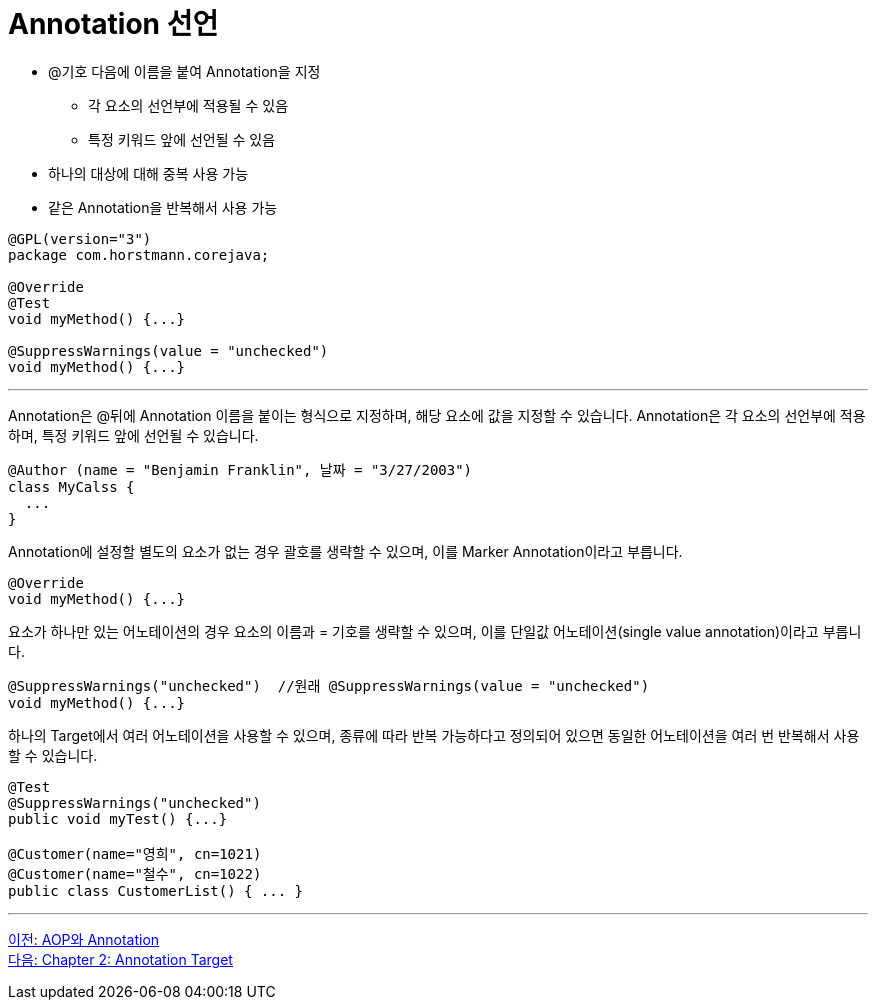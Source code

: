 = Annotation 선언

* @기호 다음에 이름을 붙여 Annotation을 지정
** 각 요소의 선언부에 적용될 수 있음
** 특정 키워드 앞에 선언될 수 있음
* 하나의 대상에 대해 중복 사용 가능
* 같은 Annotation을 반복해서 사용 가능

[source, java]
----
@GPL(version="3")
package com.horstmann.corejava;

@Override
@Test
void myMethod() {...}

@SuppressWarnings(value = "unchecked")
void myMethod() {...}
----

---

Annotation은 @뒤에 Annotation 이름을 붙이는 형식으로 지정하며, 해당 요소에 값을 지정할 수 있습니다. Annotation은 각 요소의 선언부에 적용하며, 특정 키워드 앞에 선언될 수 있습니다.

[source, java]
----
@Author (name = "Benjamin Franklin", 날짜 = "3/27/2003")
class MyCalss {
  ...
}
----

Annotation에 설정할 별도의 요소가 없는 경우 괄호를 생략할 수 있으며, 이를 Marker Annotation이라고 부릅니다.

[source, java]
----
@Override
void myMethod() {...}
----

요소가 하나만 있는 어노테이션의 경우 요소의 이름과 = 기호를 생략할 수 있으며, 이를 단일값 어노테이션(single value annotation)이라고 부릅니다.

[source, java]
----
@SuppressWarnings("unchecked")  //원래 @SuppressWarnings(value = "unchecked")
void myMethod() {...}
----

하나의 Target에서 여러 어노테이션을 사용할 수 있으며, 종류에 따라 반복 가능하다고 정의되어 있으면 동일한 어노테이션을 여러 번 반복해서 사용할 수 있습니다.

[source, java]
----
@Test
@SuppressWarnings("unchecked")
public void myTest() {...}

@Customer(name="영희", cn=1021)
@Customer(name="철수", cn=1022)
public class CustomerList() { ... }
----

---

link:./05_aop_annotation.adoc[이전: AOP와 Annotation] +
link:./07_chapter2_target.adoc[다음: Chapter 2: Annotation Target]
